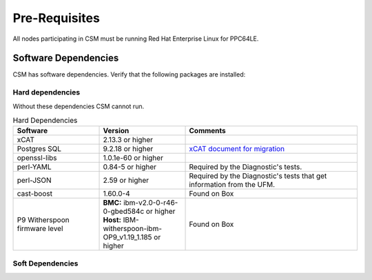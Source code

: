 .. _CSM_INSTALLATION_AND_CONFIGURATION_Pre_Requisites:

Pre-Requisites
==============

All nodes participating in CSM must be running Red Hat Enterprise Linux for PPC64LE.

Software Dependencies
---------------------

CSM has software dependencies. Verify that the following packages are installed: 

Hard dependencies
^^^^^^^^^^^^^^^^^

Without these dependencies CSM cannot run.

.. list-table:: Hard Dependencies
   :widths: 25 25 50
   :header-rows: 1

   * - Software
     - Version
     - Comments
   * - xCAT
     - 2.13.3 or higher
     - 
   * - Postgres SQL
     - 9.2.18 or higher
     - `xCAT document for migration <https://xcat-docs.readthedocs.io/en/stable/advanced/hierarchy/databases/postgres_configure.html>`_
   * - openssl-libs
     - 1.0.1e-60 or higher
     - 
   * - perl-YAML
     - 0.84-5 or higher
     - Required by the Diagnostic's tests.
   * - perl-JSON
     - 2.59 or higher
     - Required by the Diagnostic's tests that get information from the UFM. 
   * - cast-boost
     - 1.60.0-4
     - Found on Box
   * - P9 Witherspoon firmware level
     - **BMC:** ibm-v2.0-0-r46-0-gbed584c or higher **Host:** IBM-witherspoon-ibm-OP9_v1.19_1.185 or higher
     - Found on Box


Soft Dependencies
^^^^^^^^^^^^^^^^^